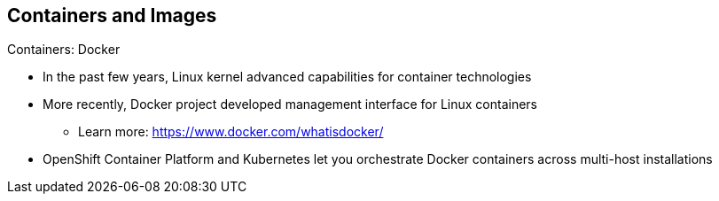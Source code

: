 == Containers and Images

.Containers: Docker

* In the past few years, Linux kernel advanced capabilities for container
 technologies
* More recently, Docker project developed management interface for Linux
containers
** Learn more: https://www.docker.com/whatisdocker/
* OpenShift Container Platform and Kubernetes let you orchestrate Docker containers
 across multi-host installations


ifdef::showscript[]

=== Transcript

In the past few years, Linux kernel advanced capabilities for container
 technologies

Recently, the Docker project has developed a convenient management interface for
 Linux containers on a host.

OpenShift Container Platform and Kubernetes add the ability to orchestrate Docker
 containers across multi-host installations.

Note that although you do not directly interact with Docker tools when using
 OpenShift Container Platform, you should know about Docker's capabilities and
  terminology to understand its role in OpenShift Container Platform and how your
   applications function inside containers.

endif::showscript[]
